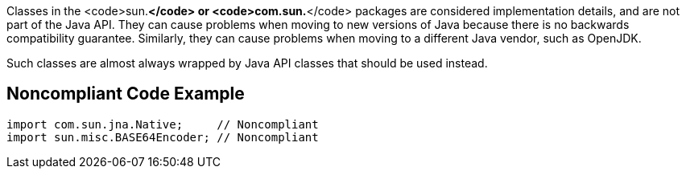 Classes in the <code>sun.*</code> or <code>com.sun.*</code> packages are considered implementation details, and are not part of the Java API.
They can cause problems when moving to new versions of Java because there is no backwards compatibility guarantee. Similarly, they can cause problems when moving to a different Java vendor, such as OpenJDK.

Such classes are almost always wrapped by Java API classes that should be used instead.


== Noncompliant Code Example

----
import com.sun.jna.Native;     // Noncompliant
import sun.misc.BASE64Encoder; // Noncompliant
----



